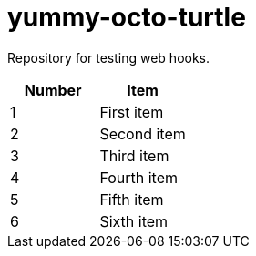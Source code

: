 = yummy-octo-turtle

Repository for testing web hooks.

|=====
| Number | Item

| 1
| First item

| 2
| Second item

| 3
| Third item

| 4
| Fourth item

| 5
| Fifth item

| 6
| Sixth item
|=====
